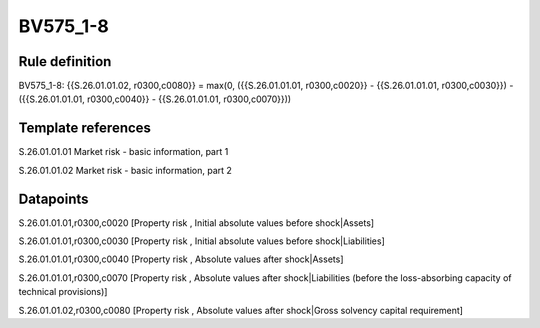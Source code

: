 =========
BV575_1-8
=========

Rule definition
---------------

BV575_1-8: {{S.26.01.01.02, r0300,c0080}} = max(0, ({{S.26.01.01.01, r0300,c0020}} - {{S.26.01.01.01, r0300,c0030}}) - ({{S.26.01.01.01, r0300,c0040}} - {{S.26.01.01.01, r0300,c0070}}))


Template references
-------------------

S.26.01.01.01 Market risk - basic information, part 1

S.26.01.01.02 Market risk - basic information, part 2


Datapoints
----------

S.26.01.01.01,r0300,c0020 [Property risk , Initial absolute values before shock|Assets]

S.26.01.01.01,r0300,c0030 [Property risk , Initial absolute values before shock|Liabilities]

S.26.01.01.01,r0300,c0040 [Property risk , Absolute values after shock|Assets]

S.26.01.01.01,r0300,c0070 [Property risk , Absolute values after shock|Liabilities (before the loss-absorbing capacity of technical provisions)]

S.26.01.01.02,r0300,c0080 [Property risk , Absolute values after shock|Gross solvency capital requirement]



